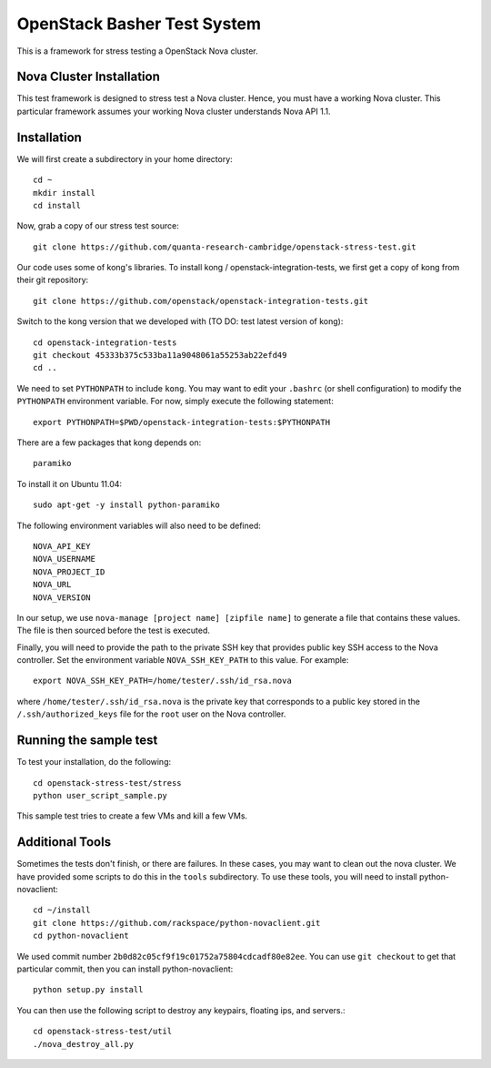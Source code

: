 OpenStack Basher Test System
============================

This is a framework for stress testing a OpenStack Nova cluster.

Nova Cluster Installation
-------------------------

This test framework is designed to stress test a Nova cluster. Hence,
you must have a working Nova cluster. This particular framework
assumes your working Nova cluster understands Nova API 1.1.

Installation
------------

We will first create a subdirectory in your home directory:: 

  cd ~
  mkdir install
  cd install

Now, grab a copy of our stress test source::

  git clone https://github.com/quanta-research-cambridge/openstack-stress-test.git

Our code uses some of kong's libraries. To install kong /
openstack-integration-tests, we first get a copy of kong from their git
repository::

  git clone https://github.com/openstack/openstack-integration-tests.git 

Switch to the kong version that we developed with (TO DO: test latest version of kong)::

  cd openstack-integration-tests
  git checkout 45333b375c533ba11a9048061a55253ab22efd49
  cd ..

We need to set ``PYTHONPATH`` to include ``kong``. You may want to
edit your ``.bashrc`` (or shell configuration) to modify the
``PYTHONPATH`` environment variable. For now, simply execute the
following statement::

  export PYTHONPATH=$PWD/openstack-integration-tests:$PYTHONPATH

There are a few packages that kong depends on::

  paramiko

To install it on Ubuntu 11.04::

  sudo apt-get -y install python-paramiko

The following environment variables will also need to be defined::

  NOVA_API_KEY
  NOVA_USERNAME
  NOVA_PROJECT_ID
  NOVA_URL
  NOVA_VERSION

In our setup, we use ``nova-manage [project name] [zipfile name]`` to
generate a file that contains these values. The file is then sourced
before the test is executed.

Finally, you will need to provide the path to the private SSH key that
provides public key SSH access to the Nova controller. Set the environment
variable ``NOVA_SSH_KEY_PATH`` to this value. For example::

  export NOVA_SSH_KEY_PATH=/home/tester/.ssh/id_rsa.nova

where ``/home/tester/.ssh/id_rsa.nova`` is the private key that
corresponds to a public key stored in the ``/.ssh/authorized_keys``
file for the ``root`` user on the Nova controller.

Running the sample test
-----------------------

To test your installation, do the following::

  cd openstack-stress-test/stress
  python user_script_sample.py

This sample test tries to create a few VMs and kill a few VMs.

Additional Tools
----------------

Sometimes the tests don't finish, or there are failures. In these
cases, you may want to clean out the nova cluster. We have provided
some scripts to do this in the ``tools`` subdirectory. To use these
tools, you will need to install python-novaclient::

  cd ~/install
  git clone https://github.com/rackspace/python-novaclient.git
  cd python-novaclient

We used commit number
``2b0d82c05cf9f19c01752a75804cdcadf80e82ee``. You can use ``git
checkout`` to get that particular commit, then you can install
python-novaclient::

  python setup.py install

You can then use the following script to destroy any keypairs,
floating ips, and servers.::

  cd openstack-stress-test/util
  ./nova_destroy_all.py




